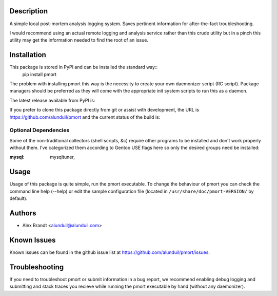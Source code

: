 Description
===========

A simple local post-mortem analysis logging system.  Saves pertinent information
for after-the-fact troubleshooting.

I would recommend using an actual remote logging and analysis service rather
than this crude utility but in a pinch this utility may get the information
needed to find the root of an issue.

Installation
============

This package is stored in PyPI and can be installed the standard way::
    pip install pmort

The problem with installing pmort this way is the necessity to create your own
daemonizer script (RC script).  Package managers should be preferred as they
will come with the appropriate init system scripts to run this as a daemon.

The latest release available from PyPI is:

.. image:: https://badge.fury.io/py/pmort.png
    :target: http://badge.fury.io/py/pmort

If you prefer to clone this package directly from git or assist with
development, the URL is https://github.com/alunduil/pmort and the current status
of the build is:

.. image:: https://secure.travis-ci.org/alunduil/pmort.png?branch=master
    :target: http://travis-ci.org/alunduil/pmort

Optional Dependencies
---------------------

Some of the non-traditional collectors (shell scripts, &c) require other
programs to be installed and don't work properly without them.  I've
categorized them according to Gentoo USE flags here so only the desired groups
need be installed:

:mysql: mysqltuner,

Usage
=====

Usage of this package is quite simple, run the pmort executable.  To change the
behaviour of pmort you can check the command line help (--help) or edit the
sample configuration file (located in ``/usr/share/doc/pmort-VERSION/`` by
default).

Authors
=======

* Alex Brandt <alunduil@alunduil.com>

Known Issues
============

Known issues can be found in the github issue list at
https://github.com/alunduil/pmort/issues.

Troubleshooting
===============

If you need to troubleshoot pmort or submit information in a bug report, we
recommend enabling debug logging and submitting and stack traces you recieve
while running the pmort executable by hand (without any daemonizer).
